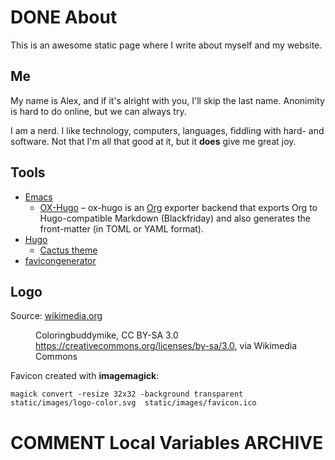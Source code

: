 #+hugo_base_dir: /home/plovs/Projects/QWxleA.github.io
#+category: blog
#+hugo_section: /

* DONE About
CLOSED: [2020-12-21 Mon 13:06]
:PROPERTIES:
:EXPORT_FILE_NAME: about
:EXPORT_HUGO_CUSTOM_FRONT_MATTER: :type page
:END:

This is an awesome static page where I write about myself and my website.

** Me

   My name is Alex, and if it's alright with you, I'll skip the last name. Anonimity is hard to do online, but we can always try.

   I am a nerd. I like technology, computers, languages, fiddling with hard- and software. Not that I'm all that good at it, but it **does** give me great joy.

** Tools

- [[https://www.gnu.org/software/emacs/][Emacs]]
  - [[https://ox-hugo.scripter.co/][OX-Hugo]] -- ox-hugo is an [[https://orgmode.org/][Org]] exporter backend that exports Org to Hugo-compatible Markdown (Blackfriday) and also generates the front-matter (in TOML or YAML format).
- [[https://gohugo.io/][Hugo]]
  - [[https://github.com/monkeyWzr/hugo-theme-cactus][Cactus theme]]
- [[https://realfavicongenerator.net/][favicongenerator]]

** Logo

   Source: [[https://commons.wikimedia.org/wiki/File:Alphabet-q-at-coloringpagesforkidsboys-dotcom.svg][wikimedia.org]]

   #+caption: Coloringbuddymike, CC BY-SA 3.0 <https://creativecommons.org/licenses/by-sa/3.0>, via Wikimedia Commons
   #+name: fig:Coloringbuddymike
   [[/images/Alphabet-q-at-coloringpagesforkidsboys-dotcom.svg.png]]

   Favicon created with *imagemagick*:

   #+begin_src shell
     magick convert -resize 32x32 -background transparent static/images/logo-color.svg  static/images/favicon.ico
   #+end_src

* COMMENT Local Variables                                              :ARCHIVE:
# Local Variables:
# eval: (org-hugo-auto-export-mode)
# End:
